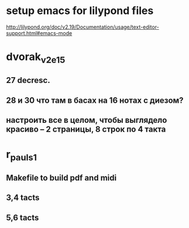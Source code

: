 * setup emacs for lilypond files

http://lilypond.org/doc/v2.19/Documentation/usage/text-editor-support.html#emacs-mode

* dvorak_v2_e15
** 27 decresc.
** 28 и 30 что там в басах на 16 нотах с диезом?
** настроить все в целом, чтобы выглядело красиво -- 2 страницы, 8 строк по 4 такта

* r_pauls_1

** Makefile to build pdf and midi

** 3,4 tacts

** 5,6 tacts
